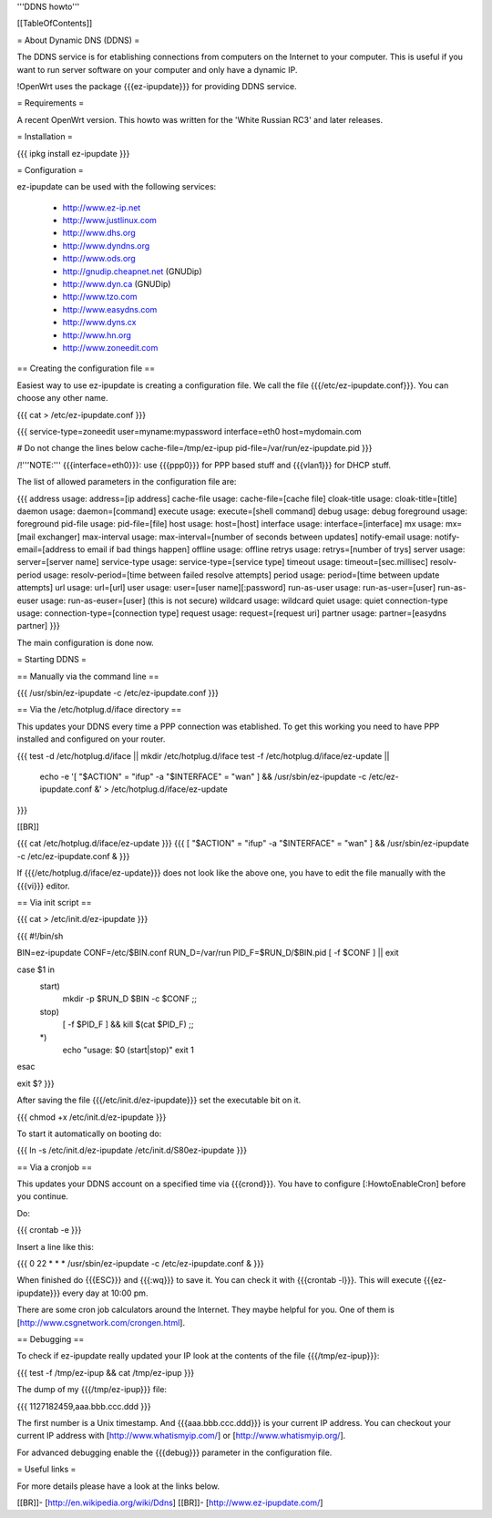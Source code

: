 '''DDNS howto'''


[[TableOfContents]]


= About Dynamic DNS (DDNS) =

The DDNS service is for etablishing connections from computers on
the Internet to your computer. This is useful if you want to run
server software on your computer and only have a dynamic IP.

!OpenWrt uses the package {{{ez-ipupdate}}} for providing DDNS
service.


= Requirements =

A recent OpenWrt version. This howto was written for the
'White Russian RC3' and later releases.


= Installation =

{{{
ipkg install ez-ipupdate
}}}


= Configuration =

ez-ipupdate can be used with the following services:

 * http://www.ez-ip.net
 * http://www.justlinux.com
 * http://www.dhs.org
 * http://www.dyndns.org
 * http://www.ods.org
 * http://gnudip.cheapnet.net (GNUDip)
 * http://www.dyn.ca (GNUDip)
 * http://www.tzo.com
 * http://www.easydns.com
 * http://www.dyns.cx
 * http://www.hn.org
 * http://www.zoneedit.com


== Creating the configuration file ==

Easiest way to use ez-ipupdate is creating a configuration file.
We call the file {{{/etc/ez-ipupdate.conf}}}. You can choose any
other name.

{{{
cat > /etc/ez-ipupdate.conf
}}}

{{{
service-type=zoneedit
user=myname:mypassword
interface=eth0
host=mydomain.com

# Do not change the lines below
cache-file=/tmp/ez-ipup
pid-file=/var/run/ez-ipupdate.pid
}}}

/!\ '''NOTE:''' {{{interface=eth0}}}: use {{{ppp0}}} for PPP based
stuff and {{{vlan1}}} for DHCP stuff.

The list of allowed parameters in the configuration file are:

{{{
address                 usage: address=[ip address]
cache-file              usage: cache-file=[cache file]
cloak-title             usage: cloak-title=[title]
daemon                  usage: daemon=[command]
execute                 usage: execute=[shell command]
debug                   usage: debug
foreground              usage: foreground
pid-file                usage: pid-file=[file]
host                    usage: host=[host]
interface               usage: interface=[interface]
mx                      usage: mx=[mail exchanger]
max-interval            usage: max-interval=[number of seconds between updates]
notify-email            usage: notify-email=[address to email if bad things happen]
offline                 usage: offline
retrys                  usage: retrys=[number of trys]
server                  usage: server=[server name]
service-type            usage: service-type=[service type]
timeout                 usage: timeout=[sec.millisec]
resolv-period           usage: resolv-period=[time between failed resolve attempts]
period                  usage: period=[time between update attempts]
url                     usage: url=[url]
user                    usage: user=[user name][:password]
run-as-user             usage: run-as-user=[user]
run-as-euser            usage: run-as-euser=[user] (this is not secure)
wildcard                usage: wildcard
quiet                   usage: quiet
connection-type         usage: connection-type=[connection type]
request                 usage: request=[request uri]
partner                 usage: partner=[easydns partner]
}}}

The main configuration is done now.


= Starting DDNS =


== Manually via the command line ==

{{{
/usr/sbin/ez-ipupdate -c /etc/ez-ipupdate.conf
}}}


== Via the /etc/hotplug.d/iface directory ==

This updates your DDNS every time a PPP connection was etablished.
To get this working you need to have PPP installed and configured on your router.

{{{
test -d /etc/hotplug.d/iface || mkdir /etc/hotplug.d/iface
test -f /etc/hotplug.d/iface/ez-update || \
  echo -e '[ "$ACTION" = "ifup" -a "$INTERFACE" = "wan" ] && /usr/sbin/ez-ipupdate -c /etc/ez-ipupdate.conf &' \
  > /etc/hotplug.d/iface/ez-update
}}}

[[BR]]

{{{
cat /etc/hotplug.d/iface/ez-update
}}}
{{{
[ "$ACTION" = "ifup" -a "$INTERFACE" = "wan" ] && /usr/sbin/ez-ipupdate -c /etc/ez-ipupdate.conf &
}}}

If {{{/etc/hotplug.d/iface/ez-update}}} does not look like the above one, you have to edit the file
manually with the {{{vi}}} editor.


== Via init script ==

{{{
cat > /etc/init.d/ez-ipupdate
}}}

{{{
#!/bin/sh

BIN=ez-ipupdate
CONF=/etc/$BIN.conf
RUN_D=/var/run
PID_F=$RUN_D/$BIN.pid
[ -f $CONF ] || exit

case $1 in
 start)
  mkdir -p $RUN_D
  $BIN -c $CONF
  ;;
 stop)
  [ -f $PID_F ] && kill $(cat $PID_F)
  ;;
 *)
  echo "usage: $0 (start|stop)"
  exit 1
esac

exit $?
}}}

After saving the file {{{/etc/init.d/ez-ipupdate}}} set the executable bit on it.

{{{
chmod +x /etc/init.d/ez-ipupdate
}}}

To start it automatically on booting do:

{{{
ln -s /etc/init.d/ez-ipupdate /etc/init.d/S80ez-ipupdate
}}}


== Via a cronjob ==

This updates your DDNS account on a specified time via {{{crond}}}. You have to
configure [:HowtoEnableCron] before you continue.

Do:

{{{
crontab -e
}}}

Insert a line like this:

{{{
0 22 * * * /usr/sbin/ez-ipupdate -c /etc/ez-ipupdate.conf &
}}}

When finished do {{{ESC}}} and {{{:wq}}} to save it. You can check it with
{{{crontab -l}}}. This will execute {{{ez-ipupdate}}} every day at 10:00 pm.

There are some cron job calculators around the Internet. They maybe helpful
for you. One of them is [http://www.csgnetwork.com/crongen.html].


== Debugging ==

To check if ez-ipupdate really updated your IP look at the contents of the
file {{{/tmp/ez-ipup}}}:

{{{
test -f /tmp/ez-ipup && cat /tmp/ez-ipup
}}}

The dump of my {{{/tmp/ez-ipup}}} file:

{{{
1127182459,aaa.bbb.ccc.ddd
}}}

The first number is a Unix timestamp. And {{{aaa.bbb.ccc.ddd}}} is your current
IP address. You can checkout your current IP address with [http://www.whatismyip.com/]
or [http://www.whatismyip.org/].

For advanced debugging enable the {{{debug}}} parameter in the configuration file.


= Useful links =

For more details please have a look at the links below.

[[BR]]- [http://en.wikipedia.org/wiki/Ddns]
[[BR]]- [http://www.ez-ipupdate.com/]
